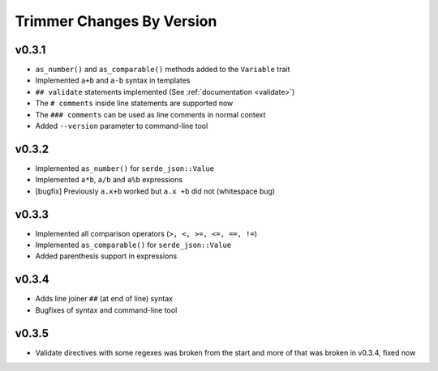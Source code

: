 ==========================
Trimmer Changes By Version
==========================


.. _changelog-v0.3.1:

v0.3.1
======

* ``as_number()`` and ``as_comparable()`` methods added to the ``Variable``
  trait
* Implemented ``a+b`` and ``a-b`` syntax in templates
* ``## validate`` statements implemented (See :ref:`documentation <validate>`)
* The ``# comments`` inside line statements are supported now
* The ``### comments`` can be used as line comments in normal context
* Added ``--version`` parameter to command-line tool


.. _changelog-v0.3.2:

v0.3.2
======

* Implemented ``as_number()`` for ``serde_json::Value``
* Implemented ``a*b``, ``a/b`` and ``a%b`` expressions
* [bugfix] Previously ``a.x+b`` worked but ``a.x +b`` did not (whitespace bug)


.. _changelog-v0.3.3:

v0.3.3
======

* Implemented all comparison operators (``>, <, >=, <=, ==, !=``)
* Implemented ``as_comparable()`` for ``serde_json::Value``
* Added parenthesis support in expressions


.. _changelog-v0.3.4:

v0.3.4
======

* Adds line joiner ``##`` (at end of line) syntax
* Bugfixes of syntax and command-line tool


.. _changelog-v0.3.5:

v0.3.5
======

* Validate directives with some regexes was broken from the start and more of
  that was broken in v0.3.4, fixed now

